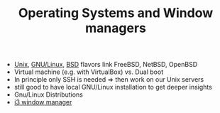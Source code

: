 #+TITLE: Operating Systems and Window managers

- [[https://en.wikipedia.org/wiki/Unix][Unix]], [[https://en.wikipedia.org/wiki/GNU/Linux][GNU/Linux]], [[https://en.wikipedia.org/wiki/BSD][BSD]] flavors link FreeBSD, NetBSD, OpenBSD
- Virtual machine (e.g. with VirtualBox) vs. Dual boot
- In principle only SSH is needed => then work on our Unix servers
- still good to have local GNU/Linux installation to get deeper
  insights
- Gnu/Linux Distributions
- [[https://i3wm.org/][i3 window manager]]
